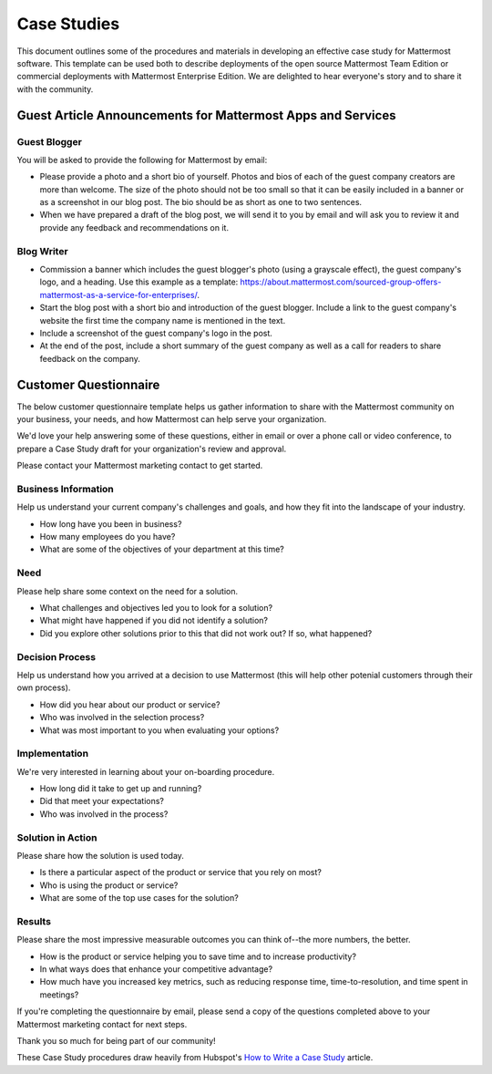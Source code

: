 =====================
Case Studies
=====================

This document outlines some of the procedures and materials in developing an effective case study for Mattermost software. This template can be used both to describe deployments of the open source Mattermost Team Edition or commercial deployments with Mattermost Enterprise Edition. We are delighted to hear everyone's story and to share it with the community.

Guest Article Announcements for Mattermost Apps and Services
----------------------------------------------------------------------------

Guest Blogger
~~~~~~~~~~~~~~~~~~~~~~~~~~~~~~~~~~~~~~~~~~

You will be asked to provide the following for Mattermost by email:

- Please provide a photo and a short bio of yourself. Photos and bios of each of the guest company creators are more than welcome. The size of the photo should not be too small so that it can be easily included in a banner or as a screenshot in our blog post. The bio should be as short as one to two sentences.
- When we have prepared a draft of the blog post, we will send it to you by email and will ask you to review it and provide any feedback and recommendations on it.

Blog Writer
~~~~~~~~~~~~~~~~~~~~~~~~~~~~~~~~~~~~~~~~~~

- Commission a banner which includes the guest blogger's photo (using a grayscale effect), the guest company's logo, and a heading. Use this example as a template: https://about.mattermost.com/sourced-group-offers-mattermost-as-a-service-for-enterprises/.
- Start the blog post with a short bio and introduction of the guest blogger. Include a link to the guest company's website the first time the company name is mentioned in the text.
- Include a screenshot of the guest company's logo in the post.
- At the end of the post, include a short summary of the guest company as well as a call for readers to share feedback on the company. 

Customer Questionnaire
----------------------------

The below customer questionnaire template helps us gather information to share with the Mattermost community on your business, your needs, and how Mattermost can help serve your organization.  

We'd love your help answering some of these questions, either in email or over a phone call or video conference, to prepare a Case Study draft for your organization's review and approval. 

Please contact your Mattermost marketing contact to get started. 

Business Information 
~~~~~~~~~~~~~~~~~~~~~~~~~~~~~~~~~~~~~~~~~~

Help us understand your current company's challenges and goals, and how they fit into the landscape of your industry.

- How long have you been in business?
- How many employees do you have?
- What are some of the objectives of your department at this time?

Need
~~~~~~~~~~~~~~~~~~~~~~~~~~~~~~~~~~~~~~~~~~

Please help share some context on the need for a solution. 

- What challenges and objectives led you to look for a solution?
- What might have happened if you did not identify a solution?
- Did you explore other solutions prior to this that did not work out? If so, what happened?

Decision Process
~~~~~~~~~~~~~~~~~~~~~~~~~~~~~~~~~~~~~~~~~~

Help us understand how you arrived at a decision to use Mattermost (this will help other potenial customers through their own process).

- How did you hear about our product or service?
- Who was involved in the selection process?
- What was most important to you when evaluating your options?

Implementation
~~~~~~~~~~~~~~~~~~~~~~~~~~~~~~~~~~~~~~~~~~

We're very interested in learning about your on-boarding procedure. 

- How long did it take to get up and running?
- Did that meet your expectations?
- Who was involved in the process?

Solution in Action
~~~~~~~~~~~~~~~~~~~~~~~~~~~~~~~~~~~~~~~~~~

Please share how the solution is used today. 

- Is there a particular aspect of the product or service that you rely on most?
- Who is using the product or service?
- What are some of the top use cases for the solution? 

Results
~~~~~~~~~~~~~~~~~~~~~~~~~~~~~~~~~~~~~~~~~~

Please share the most impressive measurable outcomes you can think of--the more numbers, the better.

- How is the product or service helping you to save time and to increase productivity?
- In what ways does that enhance your competitive advantage?
- How much have you increased key metrics, such as reducing response time, time-to-resolution, and time spent in meetings? 

If you're completing the questionnaire by email, please send a copy of the questions completed above to your Mattermost marketing contact for next steps. 

Thank you so much for being part of our community! 


These Case Study procedures draw heavily from Hubspot's `How to Write a Case Study <https://blog.hubspot.com/blog/tabid/6307/bid/33282/the-ultimate-guide-to-creating-compelling-case-studies.aspx>`_ article. 
